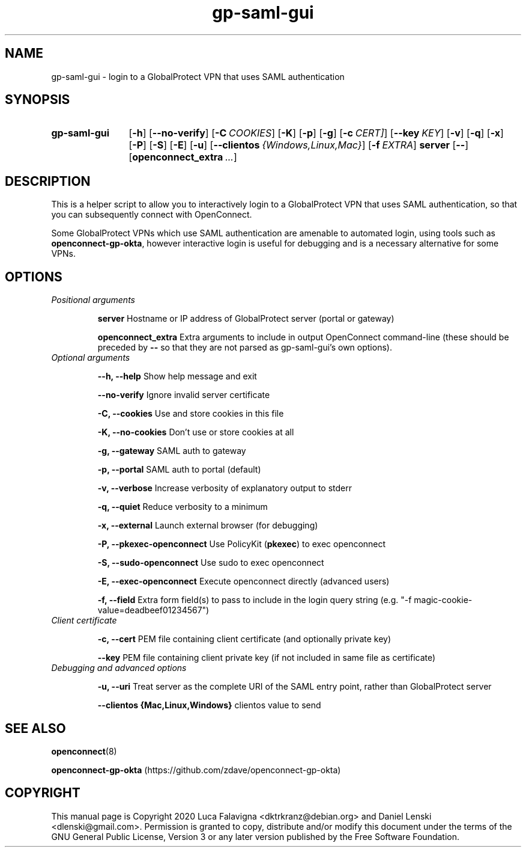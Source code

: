 .TH gp-saml-gui 8 2020-12-28 "gp-saml-gui"
.SH NAME
gp-saml-gui \- login to a GlobalProtect VPN that uses SAML authentication
.SH SYNOPSIS
.SY gp-saml-gui
.OP -h
.OP --no-verify
.OP -C COOKIES
.OP -K
.OP -p
.OP -g
.OP -c CERT]
.OP --key KEY
.OP -v
.OP -q
.OP -x
.OP -P
.OP -S
.OP -E
.OP -u
.OP --clientos {Windows,Linux,Mac}
.OP -f EXTRA
.B server
.OP --
.OP openconnect_extra ...
.YS

.SH DESCRIPTION
This is a helper script to allow you to interactively login to a
GlobalProtect VPN that uses SAML authentication, so that you can
subsequently connect with OpenConnect.

Some GlobalProtect VPNs which use SAML authentication are amenable
to automated login, using tools such as
.BR openconnect-gp-okta ,
however interactive login is useful for debugging and is a necessary
alternative for some VPNs.

.SH OPTIONS
.TP
.I Positional arguments
.IP
.B server
Hostname or IP address of GlobalProtect server (portal or gateway)
.IP
.B openconnect_extra
Extra arguments to include in output OpenConnect command-line (these should be preceded by
.B --
so that they are not parsed as gp-saml-gui's own options).
.TP
.I Optional arguments
.IP
.B --h, --help
Show help message and exit
.IP
.B --no-verify
Ignore invalid server certificate
.IP
.B -C, --cookies
Use and store cookies in this file
.IP
.B -K, --no-cookies
Don't use or store cookies at all
.IP
.B -g, --gateway
SAML auth to gateway
.IP
.B -p, --portal
SAML auth to portal (default)
.IP
.B -v, --verbose
Increase verbosity of explanatory output to stderr
.IP
.B -q, --quiet
Reduce verbosity to a minimum
.IP
.B -x, --external
Launch external browser (for debugging)
.IP
.B -P, --pkexec-openconnect
Use PolicyKit (\fBpkexec\fR) to exec openconnect
.IP
.B -S, --sudo-openconnect
Use sudo to exec openconnect
.IP
.B -E, --exec-openconnect
Execute openconnect directly (advanced users)
.IP
.B -f, --field
Extra form field(s) to pass to include in the login query string
(e.g. "-f magic-cookie-value=deadbeef01234567")
.TP
.I Client certificate
.IP
.B -c, --cert
PEM file containing client certificate (and optionally private key)
.IP
.B --key
PEM file containing client private key (if not included in same file
as certificate)
.TP
.I Debugging and advanced options
.IP
.B -u, --uri
Treat server as the complete URI of the SAML entry point, rather
than GlobalProtect server
.IP
.B --clientos {Mac,Linux,Windows}
clientos value to send

.SH SEE ALSO
.BR openconnect (8)

.B openconnect-gp-okta
(https://github.com/zdave/openconnect-gp-okta)

.SH COPYRIGHT
This manual page is Copyright 2020 Luca Falavigna <dktrkranz@debian.org>
and Daniel Lenski <dlenski@gmail.com>.
Permission is granted to copy, distribute and/or modify this document
under the terms of the GNU General Public License, Version 3 or any later
version published by the Free Software Foundation.
